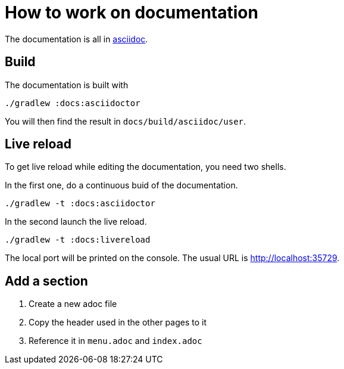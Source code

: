 = How to work on documentation

The documentation is all in link:http://www.methods.co.nz/asciidoc/[asciidoc].

== Build

The documentation is built with

  ./gradlew :docs:asciidoctor

You will then find the result in `docs/build/asciidoc/user`.

== Live reload

To get live reload while editing the documentation, you need two shells.

In the first one, do a continuous buid of the documentation.

  ./gradlew -t :docs:asciidoctor

In the second launch the live reload.

  ./gradlew -t :docs:livereload

The local port will be printed on the console. The usual URL is link:http://localhost:35729[http://localhost:35729].

== Add a section

1. Create a new adoc file
2. Copy the header used in the other pages to it
3. Reference it in `menu.adoc` and `index.adoc`

